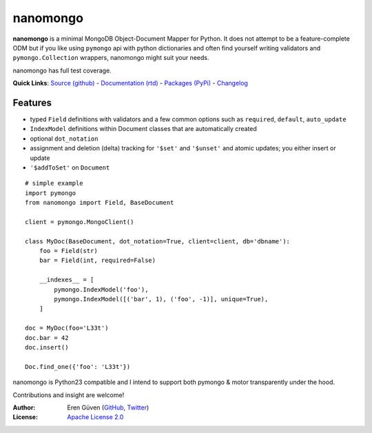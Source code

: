 =========
nanomongo
=========

**nanomongo** is a minimal MongoDB Object-Document Mapper for Python.
It does not attempt to be a feature-complete ODM but if you like
using ``pymongo`` api with python dictionaries and often find yourself
writing validators and ``pymongo.Collection`` wrappers, nanomongo
might suit your needs.

nanomongo has full test coverage.

**Quick Links**: `Source (github) <https://github.com/eguven/nanomongo>`_ - `Documentation (rtd) <https://nanomongo.readthedocs.org/>`_ - `Packages (PyPi) <https://pypi.python.org/pypi/nanomongo/>`_ - `Changelog <https://github.com/eguven/nanomongo/blob/master/CHANGELOG.md>`_

.. image:: https://travis-ci.org/eguven/nanomongo.png
        :target: https://travis-ci.org/eguven/nanomongo

Features
--------

- typed ``Field`` definitions with validators and a few common options such as ``required``, ``default``, ``auto_update``
- ``IndexModel`` definitions within Document classes that are automatically created 
- optional ``dot_notation``
- assignment and deletion (delta) tracking for ``'$set'`` and ``'$unset'``
  and atomic updates; you either insert or update
- ``'$addToSet'`` on ``Document``

::

    # simple example
    import pymongo
    from nanomongo import Field, BaseDocument

    client = pymongo.MongoClient()

    class MyDoc(BaseDocument, dot_notation=True, client=client, db='dbname'):
        foo = Field(str)
        bar = Field(int, required=False)

        __indexes__ = [
            pymongo.IndexModel('foo'),
            pymongo.IndexModel([('bar', 1), ('foo', -1)], unique=True),
        ]

    doc = MyDoc(foo='L33t')
    doc.bar = 42
    doc.insert()

    Doc.find_one({'foo': 'L33t'})


nanomongo is Python23 compatible and I intend to support both pymongo & motor
transparently under the hood.

Contributions and insight are welcome!

:Author: Eren Güven (GitHub_, Twitter_)
:License: `Apache License 2.0 <https://github.com/eguven/nanomongo/blob/master/LICENSE>`_

.. _GitHub: https://github.com/eguven
.. _Twitter: https://twitter.com/cyberfart
